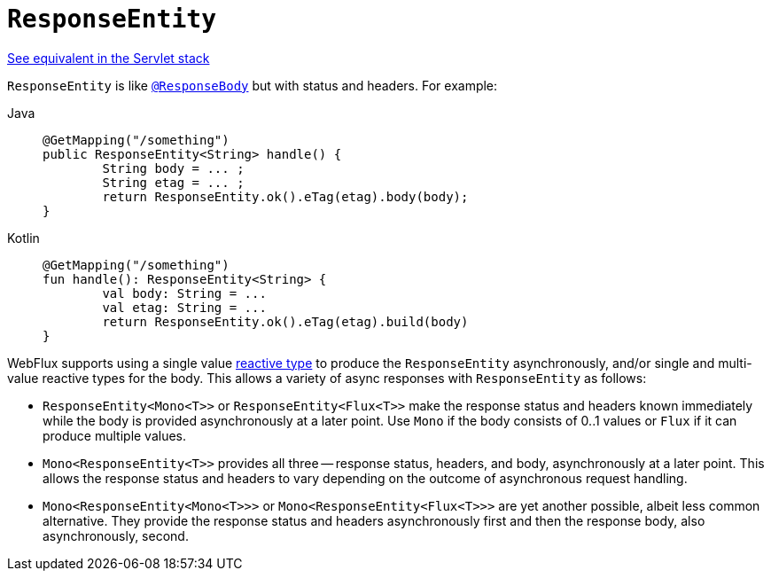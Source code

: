 [[webflux-ann-responseentity]]
= `ResponseEntity`

[.small]#xref:web/webmvc/mvc-controller/ann-methods/responseentity.adoc[See equivalent in the Servlet stack]#

`ResponseEntity` is like xref:web/webflux/controller/ann-methods/responsebody.adoc[`@ResponseBody`] but with status and headers. For example:

[tabs]
======
Java::
+
[source,java,indent=0,subs="verbatim,quotes"]
----
	@GetMapping("/something")
	public ResponseEntity<String> handle() {
		String body = ... ;
		String etag = ... ;
		return ResponseEntity.ok().eTag(etag).body(body);
	}
----

Kotlin::
+
[source,kotlin,indent=0,subs="verbatim,quotes"]
----
	@GetMapping("/something")
	fun handle(): ResponseEntity<String> {
		val body: String = ...
		val etag: String = ...
		return ResponseEntity.ok().eTag(etag).build(body)
	}
----
======

WebFlux supports using a single value xref:web-reactive.adoc#webflux-reactive-libraries[reactive type] to
produce the `ResponseEntity` asynchronously, and/or single and multi-value reactive types
for the body. This allows a variety of async responses with `ResponseEntity` as follows:

* `ResponseEntity<Mono<T>>` or `ResponseEntity<Flux<T>>` make the response status and
  headers known immediately while the body is provided asynchronously at a later point.
  Use `Mono` if the body consists of 0..1 values or `Flux` if it can produce multiple values.
* `Mono<ResponseEntity<T>>` provides all three -- response status, headers, and body,
  asynchronously at a later point. This allows the response status and headers to vary
  depending on the outcome of asynchronous request handling.
* `Mono<ResponseEntity<Mono<T>>>` or `Mono<ResponseEntity<Flux<T>>>` are yet another
  possible, albeit less common alternative. They provide the response status and headers
  asynchronously first and then the response body, also asynchronously, second.


